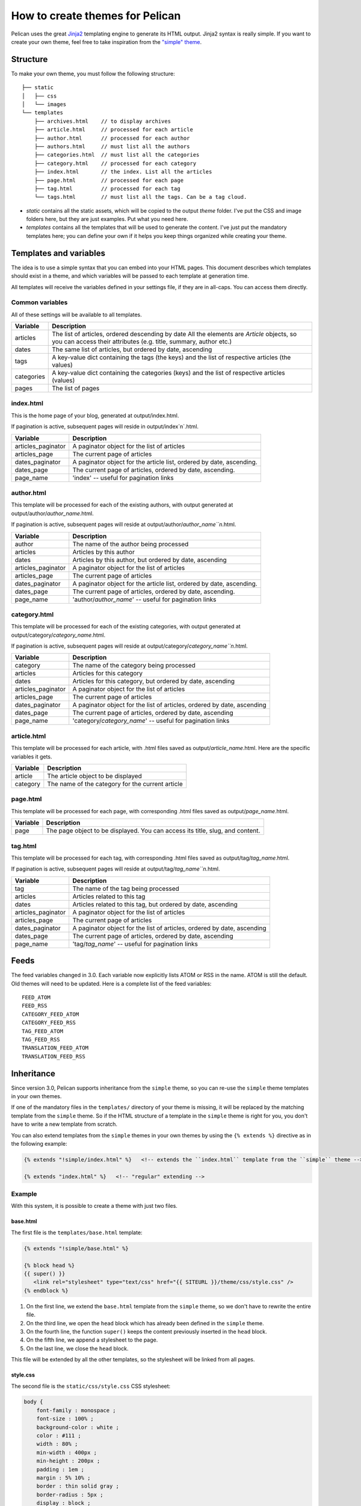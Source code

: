 .. _theming-pelican:

How to create themes for Pelican
################################

Pelican uses the great `Jinja2 <http://jinja.pocoo.org/>`_ templating engine to
generate its HTML output. Jinja2 syntax is really simple. If you want to
create your own theme, feel free to take inspiration from the `"simple" theme
<https://github.com/getpelican/pelican/tree/master/pelican/themes/simple/templates>`_.

Structure
=========

To make your own theme, you must follow the following structure::

    ├── static
    │   ├── css
    │   └── images
    └── templates
        ├── archives.html    // to display archives
        ├── article.html     // processed for each article
        ├── author.html      // processed for each author
        ├── authors.html     // must list all the authors
        ├── categories.html  // must list all the categories
        ├── category.html    // processed for each category
        ├── index.html       // the index. List all the articles
        ├── page.html        // processed for each page
        ├── tag.html         // processed for each tag
        └── tags.html        // must list all the tags. Can be a tag cloud.

* `static` contains all the static assets, which will be copied to the output
  `theme` folder. I've put the CSS and image folders here, but they are
  just examples. Put what you need here.

* `templates` contains all the templates that will be used to generate the content.
  I've just put the mandatory templates here; you can define your own if it helps
  you keep things organized while creating your theme.

Templates and variables
=======================

The idea is to use a simple syntax that you can embed into your HTML pages.
This document describes which templates should exist in a theme, and which
variables will be passed to each template at generation time.

All templates will receive the variables defined in your settings file, if they
are in all-caps. You can access them directly.

Common variables
----------------

All of these settings will be available to all templates.

=============   ===================================================
Variable        Description
=============   ===================================================
articles        The list of articles, ordered descending by date
                All the elements are `Article` objects, so you can
                access their attributes (e.g. title, summary, author
                etc.)
dates           The same list of articles, but ordered by date,
                ascending
tags            A key-value dict containing the tags (the keys) and
                the list of respective articles (the values)
categories      A key-value dict containing the categories (keys)
                and the list of respective articles (values)
pages           The list of pages
=============   ===================================================

index.html
----------

This is the home page of your blog, generated at output/index.html.

If pagination is active, subsequent pages will reside in output/index`n`.html.

===================     ===================================================
Variable                Description
===================     ===================================================
articles_paginator      A paginator object for the list of articles
articles_page           The current page of articles
dates_paginator         A paginator object for the article list, ordered by
                        date, ascending.
dates_page              The current page of articles, ordered by date,
                        ascending.
page_name               'index' -- useful for pagination links
===================     ===================================================

author.html
-------------

This template will be processed for each of the existing authors, with
output generated at output/author/`author_name`.html.

If pagination is active, subsequent pages will reside at
output/author/`author_name``n`.html.

===================     ===================================================
Variable                Description
===================     ===================================================
author                  The name of the author being processed
articles                Articles by this author
dates                   Articles by this author, but ordered by date,
                        ascending
articles_paginator      A paginator object for the list of articles
articles_page           The current page of articles
dates_paginator         A paginator object for the article list, ordered by
                        date, ascending.
dates_page              The current page of articles, ordered by date,
                        ascending.
page_name               'author/`author_name`' -- useful for pagination
                        links
===================     ===================================================

category.html
-------------

This template will be processed for each of the existing categories, with
output generated at output/category/`category_name`.html.

If pagination is active, subsequent pages will reside at
output/category/`category_name``n`.html.

===================     ===================================================
Variable                Description
===================     ===================================================
category                The name of the category being processed
articles                Articles for this category
dates                   Articles for this category, but ordered by date,
                        ascending
articles_paginator      A paginator object for the list of articles
articles_page           The current page of articles
dates_paginator         A paginator object for the list of articles,
                        ordered by date, ascending
dates_page              The current page of articles, ordered by date,
                        ascending
page_name               'category/`category_name`' -- useful for pagination
                        links
===================     ===================================================

article.html
-------------

This template will be processed for each article, with .html files saved
as output/`article_name`.html. Here are the specific variables it gets.

=============   ===================================================
Variable        Description
=============   ===================================================
article         The article object to be displayed
category        The name of the category for the current article
=============   ===================================================

page.html
---------

This template will be processed for each page, with corresponding .html files
saved as output/`page_name`.html.

=============   ===================================================
Variable        Description
=============   ===================================================
page            The page object to be displayed. You can access its
                title, slug, and content.
=============   ===================================================

tag.html
--------

This template will be processed for each tag, with corresponding .html files
saved as output/tag/`tag_name`.html.

If pagination is active, subsequent pages will reside at
output/tag/`tag_name``n`.html.

===================     ===================================================
Variable                Description
===================     ===================================================
tag                     The name of the tag being processed
articles                Articles related to this tag
dates                   Articles related to this tag, but ordered by date,
                        ascending
articles_paginator      A paginator object for the list of articles
articles_page           The current page of articles
dates_paginator         A paginator object for the list of articles,
                        ordered by date, ascending
dates_page              The current page of articles, ordered by date,
                        ascending
page_name               'tag/`tag_name`' -- useful for pagination links
===================     ===================================================

Feeds
=====

The feed variables changed in 3.0. Each variable now explicitly lists ATOM or
RSS in the name. ATOM is still the default. Old themes will need to be updated.
Here is a complete list of the feed variables::

    FEED_ATOM
    FEED_RSS
    CATEGORY_FEED_ATOM
    CATEGORY_FEED_RSS
    TAG_FEED_ATOM
    TAG_FEED_RSS
    TRANSLATION_FEED_ATOM
    TRANSLATION_FEED_RSS


Inheritance
===========

Since version 3.0, Pelican supports inheritance from the ``simple`` theme, so
you can re-use the ``simple`` theme templates in your own themes.

If one of the mandatory files in the ``templates/`` directory of your theme is
missing, it will be replaced by the matching template from the ``simple`` theme.
So if the HTML structure of a template in the ``simple`` theme is right for you,
you don't have to write a new template from scratch.

You can also extend templates from the ``simple`` themes in your own themes by using the ``{% extends %}`` directive as in the following example:

.. code-block:: html+jinja

    {% extends "!simple/index.html" %}   <!-- extends the ``index.html`` template from the ``simple`` theme -->

    {% extends "index.html" %}   <!-- "regular" extending -->


Example
-------

With this system, it is possible to create a theme with just two files.

base.html
"""""""""

The first file is the ``templates/base.html`` template:

.. code-block:: html+jinja

    {% extends "!simple/base.html" %}

    {% block head %}
    {{ super() }}
       <link rel="stylesheet" type="text/css" href="{{ SITEURL }}/theme/css/style.css" />
    {% endblock %}


1.    On the first line, we extend the ``base.html`` template from the ``simple`` theme, so we don't have to rewrite the entire file.
2.    On the third line, we open the ``head`` block which has already been defined in the ``simple`` theme.
3.    On the fourth line, the function ``super()`` keeps the content previously inserted in the ``head`` block.
4.    On the fifth line, we append a stylesheet to the page.
5.    On the last line, we close the ``head`` block.

This file will be extended by all the other templates, so the stylesheet will be linked from all pages.

style.css
"""""""""

The second file is the ``static/css/style.css`` CSS stylesheet:

.. code-block:: css

    body {
        font-family : monospace ;
        font-size : 100% ;
        background-color : white ;
        color : #111 ;
        width : 80% ;
        min-width : 400px ;
        min-height : 200px ;
        padding : 1em ;
        margin : 5% 10% ;
        border : thin solid gray ;
        border-radius : 5px ;
        display : block ;
    }

    a:link    { color : blue ; text-decoration : none ;      }
    a:hover   { color : blue ; text-decoration : underline ; }
    a:visited { color : blue ;                               }

    h1 a { color : inherit !important }
    h2 a { color : inherit !important }
    h3 a { color : inherit !important }
    h4 a { color : inherit !important }
    h5 a { color : inherit !important }
    h6 a { color : inherit !important }

    pre {
        margin : 2em 1em 2em 4em ;
    }

    #menu li {
        display : inline ;
    }

    #post-list {
        margin-bottom : 1em ;
        margin-top : 1em ;
    }

Download
""""""""

You can download this example theme :download:`here <_static/theme-basic.zip>`.
